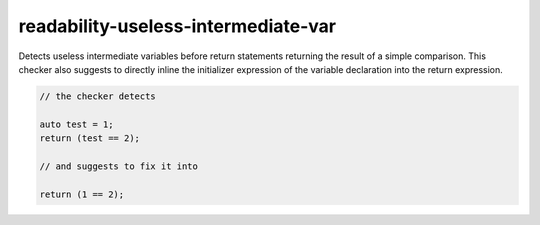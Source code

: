 .. title:: clang-tidy - readability-useless-intermediate-var

readability-useless-intermediate-var
====================================

Detects useless intermediate variables before return statements returning the
result of a simple comparison. This checker also suggests to directly inline the
initializer expression of the variable declaration into the return expression.

.. code-block:: c++

  // the checker detects

  auto test = 1;
  return (test == 2);

  // and suggests to fix it into

  return (1 == 2);
